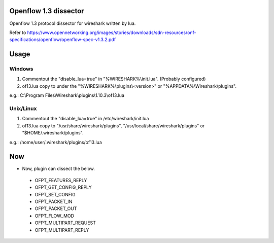 Openflow 1.3 dissector
===============================
Openflow 1.3 protocol dissector for wireshark written by lua.

Refer to https://www.opennetworking.org/images/stories/downloads/sdn-resources/onf-specifications/openflow/openflow-spec-v1.3.2.pdf


Usage
=====

Windows
-------
#. Commentout the "disable_lua=true" in "%WIRESHARK%\\init.lua". (Probably configured)
#. of13.lua copy to under the "%WIRESHARK%\\plugins\\<version>" or "%APPDATA%\\Wireshark\\plugins".

e.g.: C:\\Program Files\\Wireshark\\plugins\\1.10.3\\of13.lua


Unix/Linux
----------
#. Commentout the "disable_lua=true" in /etc/wireshark/init.lua
#. of13.lua copy to "/usr/share/wireshark/plugins", "/usr/local/share/wireshark/plugins" or "$HOME/.wireshark/plugins".

e.g.: /home/user/.wireshark/plugins/of13.lua


Now
===
* Now, plugin can dissect the below.

 * OFPT_FEATURES_REPLY
 * OFPT_GET_CONFIG_REPLY
 * OFPT_SET_CONFIG
 * OFPT_PACKET_IN
 * OFPT_PACKET_OUT
 * OFPT_FLOW_MOD
 * OFPT_MULTIPART_REQUEST
 * OFPT_MULTIPART_REPLY
